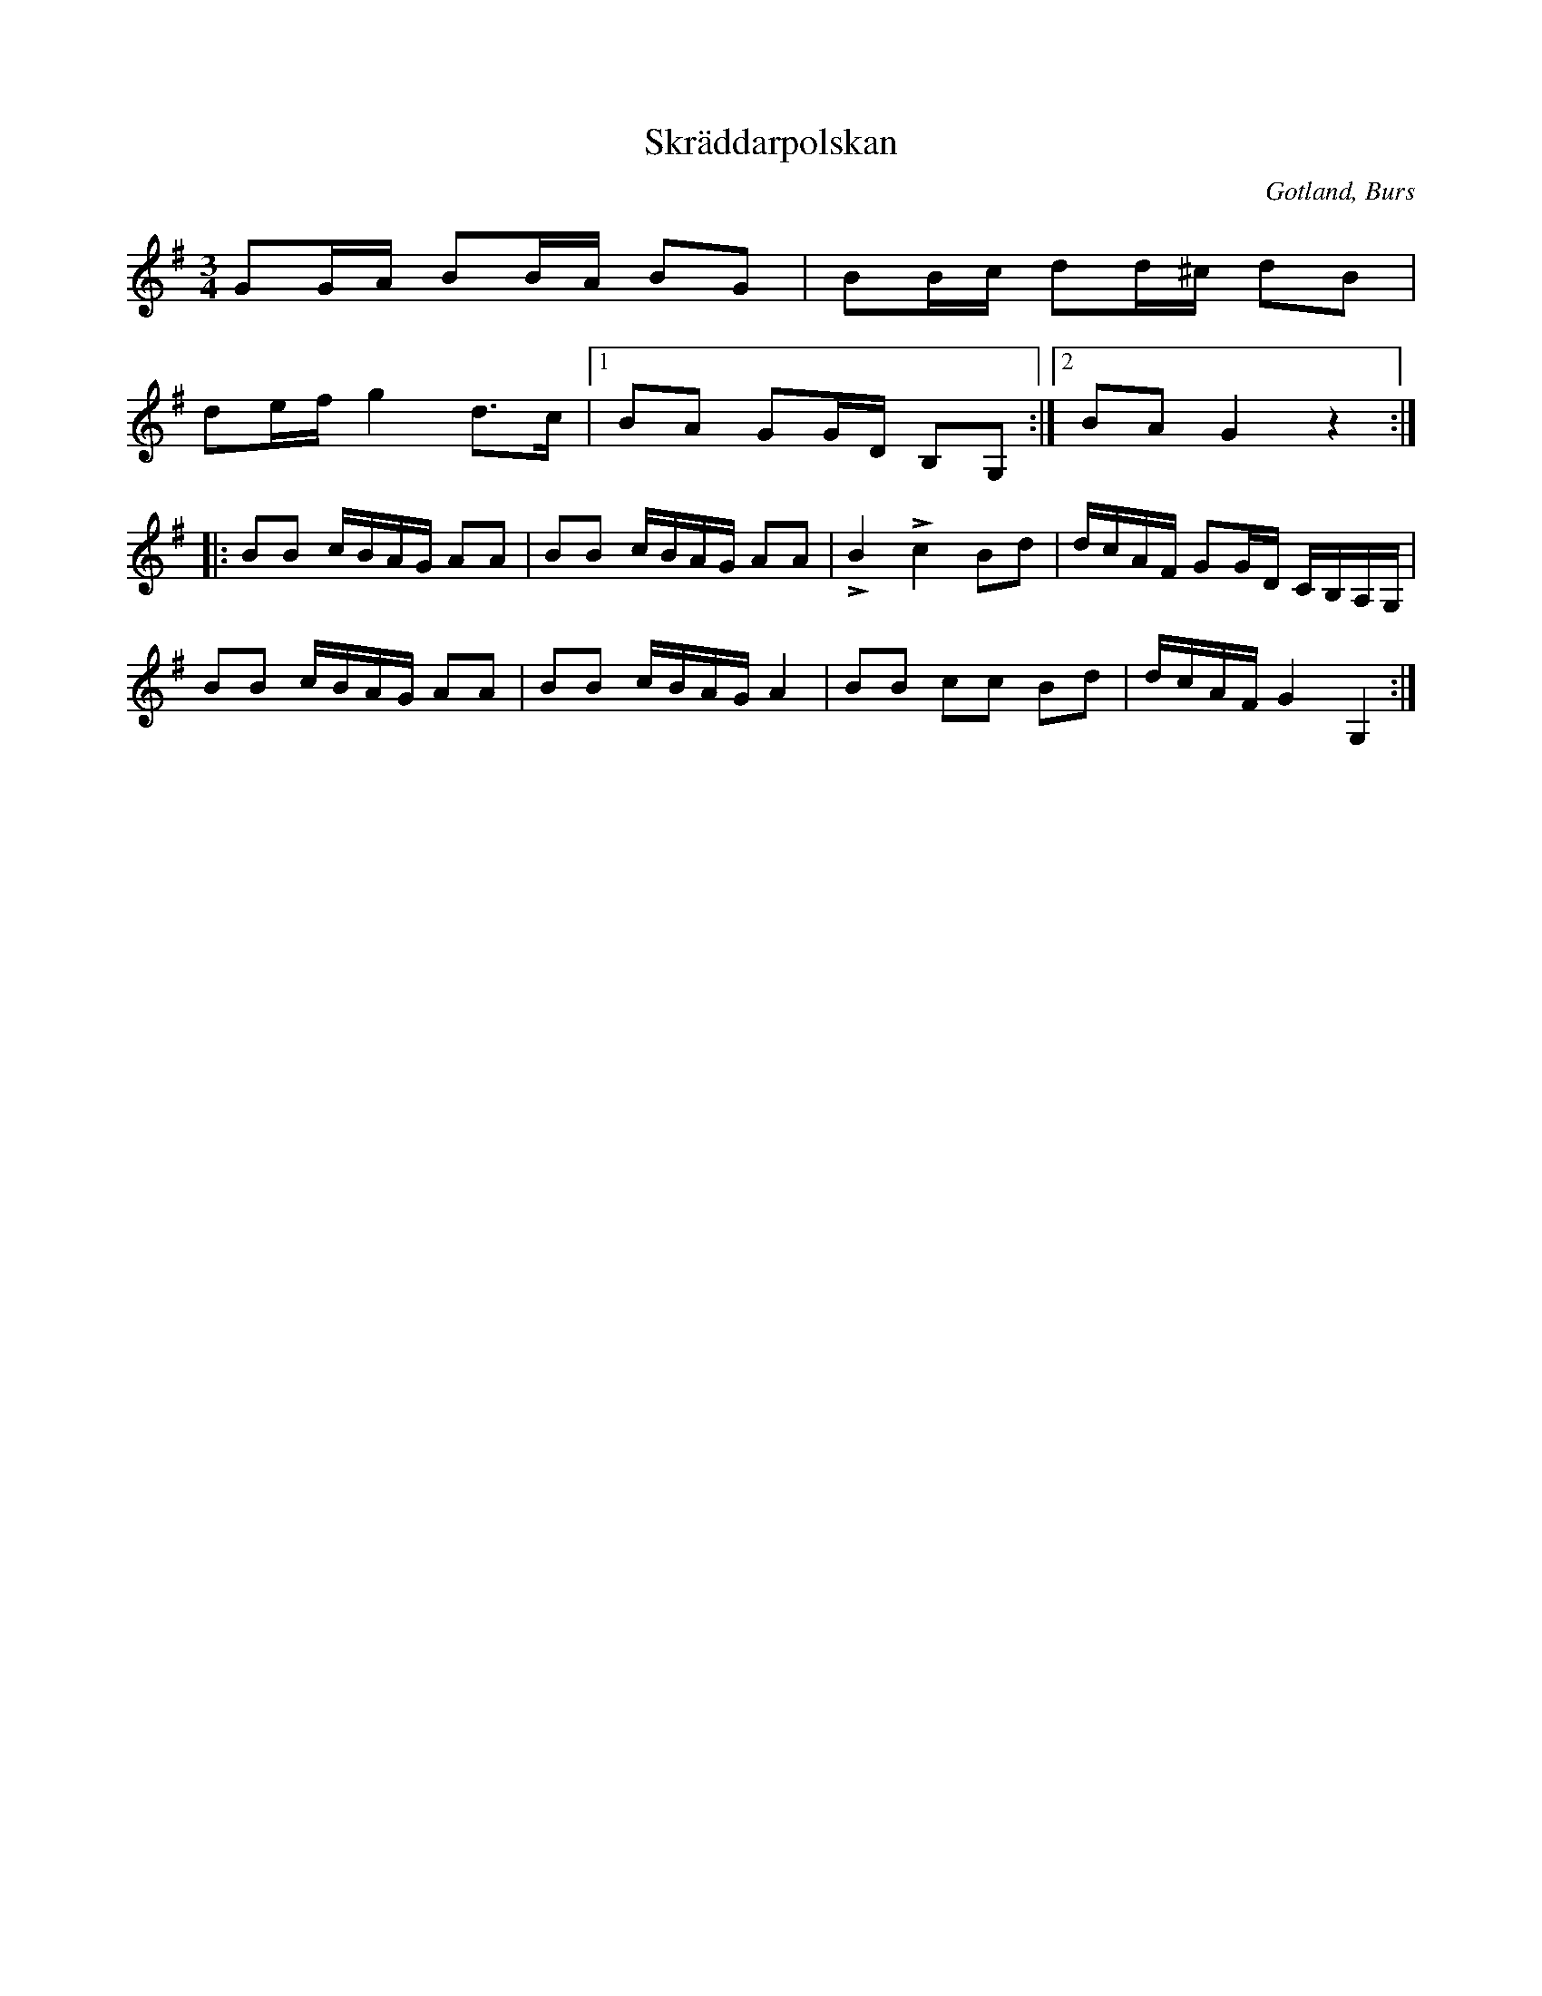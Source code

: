 X:293
T:Skräddarpolskan
R:polska
S:Efter »Florsen» i Burs
N:(»Aldri har ja säggt, u aldri ska ja sägä» etc.; \
fortsättningen av täxten ej lämplig för publicering).
O:Gotland, Burs
M:3/4
L:1/16
K:G
G2GA B2BA B2G2|B2Bc d2d^c d2B2|
d2ef g4 d3c|1 B2A2 G2GD B,2G,2:|2 B2A2 G4 z4::
B2B2 cBAG A2A2|B2B2 cBAG A2A2|LB4 Lc4 B2d2|dcAF G2GD CB,A,G,|
B2B2 cBAG A2A2|B2B2 cBAG A4|B2B2 c2c2 B2d2|dcAF G4 G,4:|

